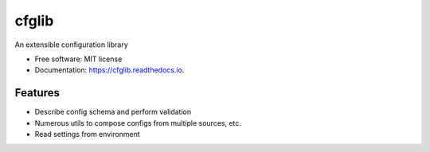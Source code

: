 ======
cfglib
======


.. image:: https://img.shields.io/pypi/v/cfglib.svg
        :target: https://pypi.python.org/pypi/cfglib

.. image:: https://readthedocs.org/projects/cfglib/badge/?version=latest
        :target: https://cfglib.readthedocs.io/en/latest/?badge=latest
        :alt: Documentation Status


An extensible configuration library


* Free software: MIT license
* Documentation: https://cfglib.readthedocs.io.


Features
--------

* Describe config schema and perform validation
* Numerous utils to compose configs from multiple sources, etc.
* Read settings from environment
